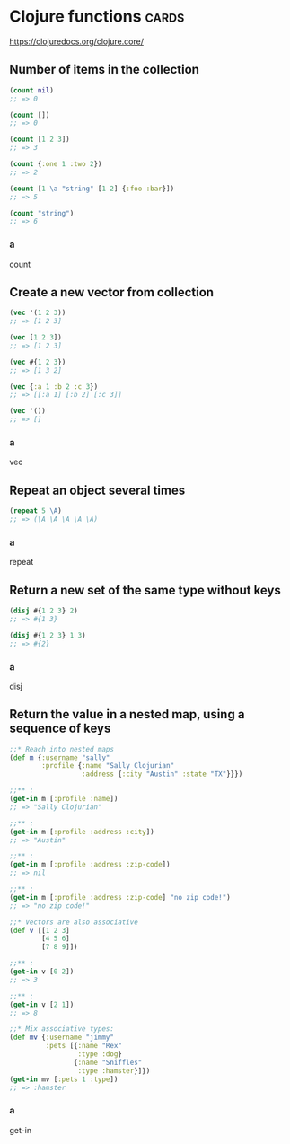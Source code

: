 * Clojure functions                                                                      :cards:
https://clojuredocs.org/clojure.core/
** Number of items in the collection
#+begin_src clojure
(count nil)
;; => 0

(count [])
;; => 0

(count [1 2 3])
;; => 3

(count {:one 1 :two 2})
;; => 2

(count [1 \a "string" [1 2] {:foo :bar}])
;; => 5

(count "string")
;; => 6
#+end_src
*** a
count
** Create a new vector from collection
#+begin_src clojure
(vec '(1 2 3))
;; => [1 2 3]

(vec [1 2 3])
;; => [1 2 3]

(vec #{1 2 3})
;; => [1 3 2]

(vec {:a 1 :b 2 :c 3})
;; => [[:a 1] [:b 2] [:c 3]]

(vec '())
;; => []
#+end_src
*** a
vec
** Repeat an object several times
#+begin_src clojure
(repeat 5 \A)
;; => (\A \A \A \A \A)
#+end_src
*** a
repeat
** Return a new set of the same type without keys
#+begin_src clojure
(disj #{1 2 3} 2)
;; => #{1 3}

(disj #{1 2 3} 1 3)
;; => #{2}
#+end_src
*** a
disj
** Return the value in a nested map, using a sequence of keys
#+begin_src clojure
;;* Reach into nested maps
(def m {:username "sally"
        :profile {:name "Sally Clojurian"
                  :address {:city "Austin" :state "TX"}}})

;;** :
(get-in m [:profile :name])
;; => "Sally Clojurian"

;;** :
(get-in m [:profile :address :city])
;; => "Austin"

;;** :
(get-in m [:profile :address :zip-code])
;; => nil

;;** :
(get-in m [:profile :address :zip-code] "no zip code!")
;; => "no zip code!"

;;* Vectors are also associative
(def v [[1 2 3]
        [4 5 6]
        [7 8 9]])

;;** :
(get-in v [0 2])
;; => 3

;;** :
(get-in v [2 1])
;; => 8

;;* Mix associative types:
(def mv {:username "jimmy"
         :pets [{:name "Rex"
                 :type :dog}
                {:name "Sniffles"
                 :type :hamster}]})
(get-in mv [:pets 1 :type])
;; => :hamster
#+end_src
*** a
get-in

